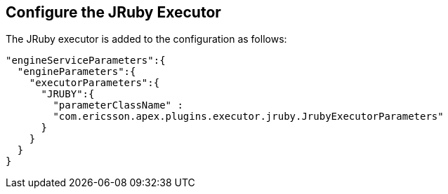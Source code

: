 == Configure the JRuby Executor

The JRuby executor is added to the configuration as follows:

[source%nowrap,json]
----
"engineServiceParameters":{
  "engineParameters":{
    "executorParameters":{
      "JRUBY":{
        "parameterClassName" :
        "com.ericsson.apex.plugins.executor.jruby.JrubyExecutorParameters"
      }
    }
  }
}
----
